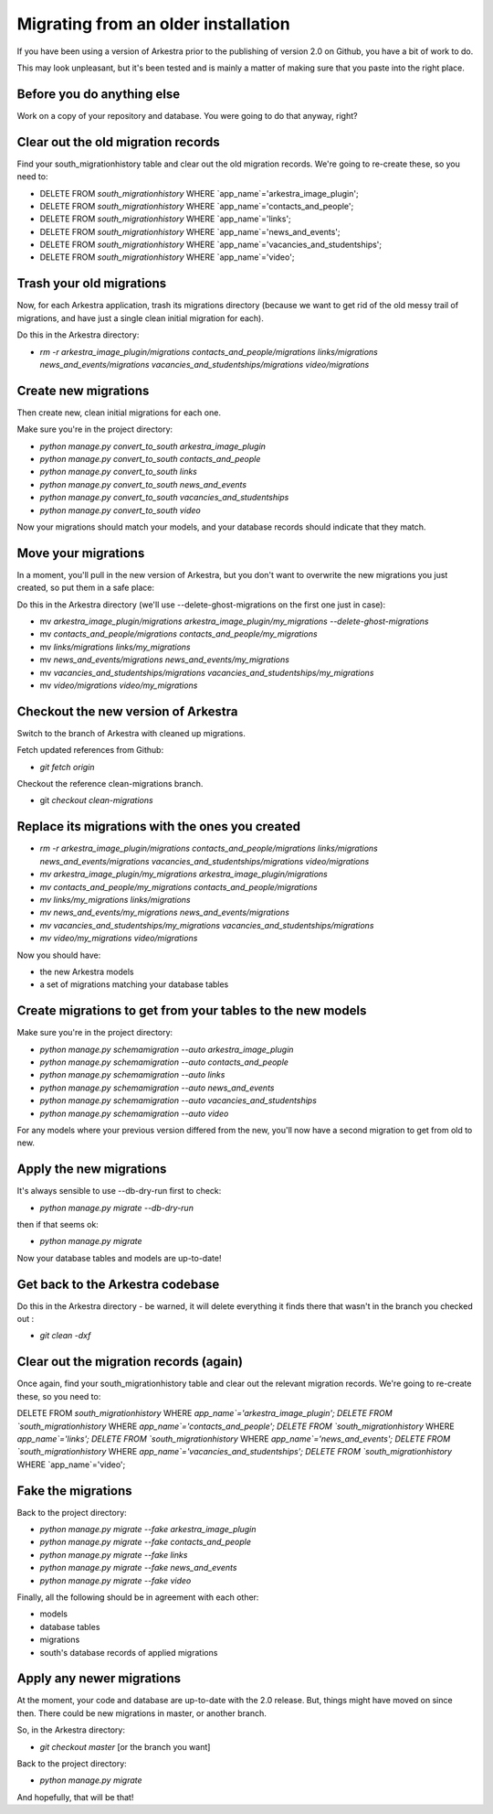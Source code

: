####################################
Migrating from an older installation
####################################

If you have been using a version of Arkestra prior to the publishing of version 2.0 on Github, you have a bit of work to do.

This may look unpleasant, but it's been tested and is mainly a matter of making sure that you paste into the right place.

Before you do anything else
===========================
Work on a copy of your repository and database. You were going to do that anyway, right?

Clear out the old migration records
===================================
Find your south_migrationhistory table and clear out the old migration records. We're going to re-create these, so you need to:

* DELETE FROM `south_migrationhistory` WHERE `app_name`='arkestra_image_plugin'; 
* DELETE FROM `south_migrationhistory` WHERE `app_name`='contacts_and_people'; 
* DELETE FROM `south_migrationhistory` WHERE `app_name`='links'; 
* DELETE FROM `south_migrationhistory` WHERE `app_name`='news_and_events'; 
* DELETE FROM `south_migrationhistory` WHERE `app_name`='vacancies_and_studentships'; 
* DELETE FROM `south_migrationhistory` WHERE `app_name`='video'; 

Trash your old migrations
=========================
Now, for each Arkestra application, trash its migrations directory (because we want to get rid of the old messy trail of migrations, and have just a single clean initial migration for each).

Do this in the Arkestra directory:

* `rm -r arkestra_image_plugin/migrations contacts_and_people/migrations links/migrations news_and_events/migrations vacancies_and_studentships/migrations video/migrations`

Create new migrations
=====================
Then create new, clean initial migrations for each one.

Make sure you're in the project directory:

* `python manage.py convert_to_south arkestra_image_plugin`
* `python manage.py convert_to_south contacts_and_people`
* `python manage.py convert_to_south links`
* `python manage.py convert_to_south news_and_events`
* `python manage.py convert_to_south vacancies_and_studentships`
* `python manage.py convert_to_south video`

Now your migrations should match your models, and your database records should indicate that they match.

Move your migrations
====================
In a moment, you'll pull in the new version of Arkestra, but you don't want to overwrite the new migrations you just created, so put them in a safe place: 

Do this in the Arkestra directory (we'll use --delete-ghost-migrations on the first one just in case):

* mv `arkestra_image_plugin/migrations arkestra_image_plugin/my_migrations --delete-ghost-migrations`
* mv `contacts_and_people/migrations contacts_and_people/my_migrations`
* mv `links/migrations links/my_migrations`
* mv `news_and_events/migrations news_and_events/my_migrations`
* mv `vacancies_and_studentships/migrations vacancies_and_studentships/my_migrations`
* mv `video/migrations video/my_migrations`

Checkout the new version of Arkestra
====================================
Switch to the branch of Arkestra with cleaned up migrations.

Fetch updated references from Github:

* `git fetch origin`

Checkout the reference clean-migrations branch.

* git `checkout clean-migrations`

Replace its migrations with the ones you created
================================================
* `rm -r arkestra_image_plugin/migrations contacts_and_people/migrations links/migrations news_and_events/migrations vacancies_and_studentships/migrations video/migrations`

* `mv arkestra_image_plugin/my_migrations arkestra_image_plugin/migrations`
* `mv contacts_and_people/my_migrations contacts_and_people/migrations`
* `mv links/my_migrations links/migrations`
* `mv news_and_events/my_migrations news_and_events/migrations`
* `mv vacancies_and_studentships/my_migrations vacancies_and_studentships/migrations`
* `mv video/my_migrations video/migrations`

Now you should have:

* the new Arkestra models
* a set of migrations matching your database tables

Create migrations to get from your tables to the new models
===========================================================
Make sure you're in the project directory:

* `python manage.py schemamigration --auto arkestra_image_plugin`
* `python manage.py schemamigration --auto contacts_and_people`
* `python manage.py schemamigration --auto links`
* `python manage.py schemamigration --auto news_and_events`
* `python manage.py schemamigration --auto vacancies_and_studentships`
* `python manage.py schemamigration --auto video`

For any models where your previous version differed from the new, you'll now have a second migration to get from old to new.

Apply the new migrations
========================
It's always sensible to use --db-dry-run first to check:

* `python manage.py migrate --db-dry-run`

then if that seems ok:

* `python manage.py migrate`

Now your database tables and models are up-to-date!

Get back to the Arkestra codebase
=================================
Do this in the Arkestra directory - be warned, it will delete everything it finds there that wasn't in the branch you checked out :

* `git clean -dxf`

Clear out the migration records (again)
=======================================
Once again, find your south_migrationhistory table and clear out the relevant migration records. We're going to re-create these, so you need to:

DELETE FROM `south_migrationhistory` WHERE `app_name`='arkestra_image_plugin'; 
DELETE FROM `south_migrationhistory` WHERE `app_name`='contacts_and_people'; 
DELETE FROM `south_migrationhistory` WHERE `app_name`='links'; 
DELETE FROM `south_migrationhistory` WHERE `app_name`='news_and_events'; 
DELETE FROM `south_migrationhistory` WHERE `app_name`='vacancies_and_studentships'; 
DELETE FROM `south_migrationhistory` WHERE `app_name`='video'; 

Fake the migrations
===================
Back to the project directory:

* `python manage.py migrate --fake arkestra_image_plugin`
* `python manage.py migrate --fake contacts_and_people`
* `python manage.py migrate --fake links`
* `python manage.py migrate --fake news_and_events`
* `python manage.py migrate --fake video`

Finally, all the following should be in agreement with each other:

* models
* database tables
* migrations
* south's database records of applied migrations

Apply any newer migrations
==========================
At the moment, your code and database are up-to-date with the 2.0 release. But, things might have moved on since then. There could be new migrations in master, or another branch. 

So, in the Arkestra directory:

* `git checkout master` [or the branch you want]

Back to the project directory:
                     
* `python manage.py migrate`

And hopefully, that will be that!